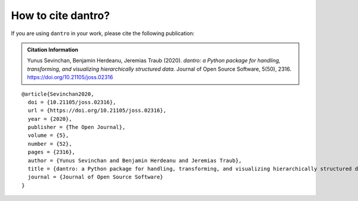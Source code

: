 .. _cite_dantro:

How to cite dantro?
===================

If you are using ``dantro`` in your work, please cite the following publication:

.. admonition:: Citation Information

    Yunus Sevinchan, Benjamin Herdeanu, Jeremias Traub (2020).
    *dantro: a Python package for handling, transforming, and visualizing hierarchically structured data.* Journal of Open Source Software, 5(50), 2316.
    https://doi.org/10.21105/joss.02316

::

    @article{Sevinchan2020,
      doi = {10.21105/joss.02316},
      url = {https://doi.org/10.21105/joss.02316},
      year = {2020},
      publisher = {The Open Journal},
      volume = {5},
      number = {52},
      pages = {2316},
      author = {Yunus Sevinchan and Benjamin Herdeanu and Jeremias Traub},
      title = {dantro: a Python package for handling, transforming, and visualizing hierarchically structured data},
      journal = {Journal of Open Source Software}
    }
